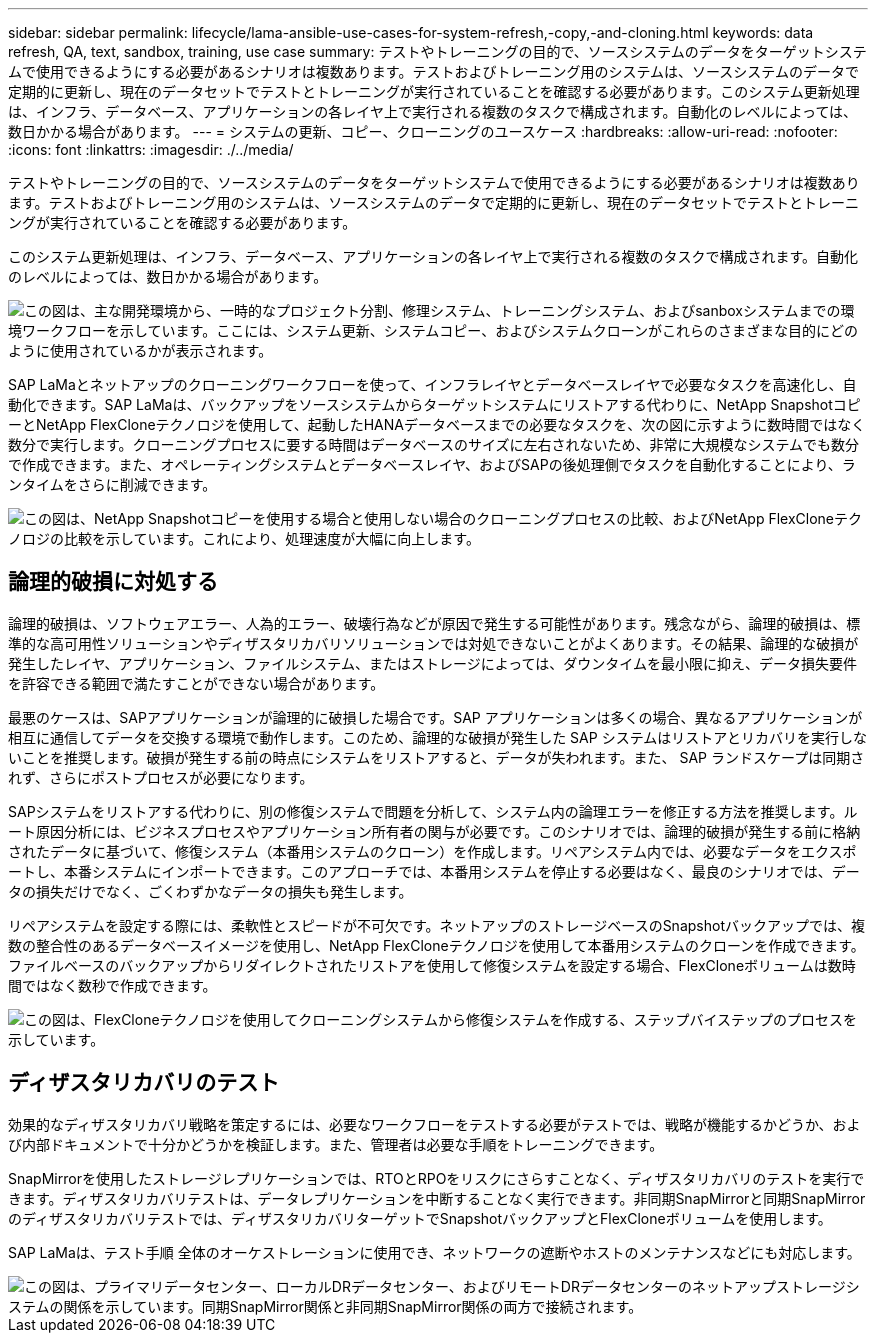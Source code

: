 ---
sidebar: sidebar 
permalink: lifecycle/lama-ansible-use-cases-for-system-refresh,-copy,-and-cloning.html 
keywords: data refresh, QA, text, sandbox, training, use case 
summary: テストやトレーニングの目的で、ソースシステムのデータをターゲットシステムで使用できるようにする必要があるシナリオは複数あります。テストおよびトレーニング用のシステムは、ソースシステムのデータで定期的に更新し、現在のデータセットでテストとトレーニングが実行されていることを確認する必要があります。このシステム更新処理は、インフラ、データベース、アプリケーションの各レイヤ上で実行される複数のタスクで構成されます。自動化のレベルによっては、数日かかる場合があります。 
---
= システムの更新、コピー、クローニングのユースケース
:hardbreaks:
:allow-uri-read: 
:nofooter: 
:icons: font
:linkattrs: 
:imagesdir: ./../media/


[role="lead"]
テストやトレーニングの目的で、ソースシステムのデータをターゲットシステムで使用できるようにする必要があるシナリオは複数あります。テストおよびトレーニング用のシステムは、ソースシステムのデータで定期的に更新し、現在のデータセットでテストとトレーニングが実行されていることを確認する必要があります。

このシステム更新処理は、インフラ、データベース、アプリケーションの各レイヤ上で実行される複数のタスクで構成されます。自動化のレベルによっては、数日かかる場合があります。

image::lama-ansible-image2.png[この図は、主な開発環境から、一時的なプロジェクト分割、修理システム、トレーニングシステム、およびsanboxシステムまでの環境ワークフローを示しています。ここには、システム更新、システムコピー、およびシステムクローンがこれらのさまざまな目的にどのように使用されているかが表示されます。]

SAP LaMaとネットアップのクローニングワークフローを使って、インフラレイヤとデータベースレイヤで必要なタスクを高速化し、自動化できます。SAP LaMaは、バックアップをソースシステムからターゲットシステムにリストアする代わりに、NetApp SnapshotコピーとNetApp FlexCloneテクノロジを使用して、起動したHANAデータベースまでの必要なタスクを、次の図に示すように数時間ではなく数分で実行します。クローニングプロセスに要する時間はデータベースのサイズに左右されないため、非常に大規模なシステムでも数分で作成できます。また、オペレーティングシステムとデータベースレイヤ、およびSAPの後処理側でタスクを自動化することにより、ランタイムをさらに削減できます。

image::lama-ansible-image3.png[この図は、NetApp Snapshotコピーを使用する場合と使用しない場合のクローニングプロセスの比較、およびNetApp FlexCloneテクノロジの比較を示しています。これにより、処理速度が大幅に向上します。]



== 論理的破損に対処する

論理的破損は、ソフトウェアエラー、人為的エラー、破壊行為などが原因で発生する可能性があります。残念ながら、論理的破損は、標準的な高可用性ソリューションやディザスタリカバリソリューションでは対処できないことがよくあります。その結果、論理的な破損が発生したレイヤ、アプリケーション、ファイルシステム、またはストレージによっては、ダウンタイムを最小限に抑え、データ損失要件を許容できる範囲で満たすことができない場合があります。

最悪のケースは、SAPアプリケーションが論理的に破損した場合です。SAP アプリケーションは多くの場合、異なるアプリケーションが相互に通信してデータを交換する環境で動作します。このため、論理的な破損が発生した SAP システムはリストアとリカバリを実行しないことを推奨します。破損が発生する前の時点にシステムをリストアすると、データが失われます。また、 SAP ランドスケープは同期されず、さらにポストプロセスが必要になります。

SAPシステムをリストアする代わりに、別の修復システムで問題を分析して、システム内の論理エラーを修正する方法を推奨します。ルート原因分析には、ビジネスプロセスやアプリケーション所有者の関与が必要です。このシナリオでは、論理的破損が発生する前に格納されたデータに基づいて、修復システム（本番用システムのクローン）を作成します。リペアシステム内では、必要なデータをエクスポートし、本番システムにインポートできます。このアプローチでは、本番用システムを停止する必要はなく、最良のシナリオでは、データの損失だけでなく、ごくわずかなデータの損失も発生します。

リペアシステムを設定する際には、柔軟性とスピードが不可欠です。ネットアップのストレージベースのSnapshotバックアップでは、複数の整合性のあるデータベースイメージを使用し、NetApp FlexCloneテクノロジを使用して本番用システムのクローンを作成できます。ファイルベースのバックアップからリダイレクトされたリストアを使用して修復システムを設定する場合、FlexCloneボリュームは数時間ではなく数秒で作成できます。

image::lama-ansible-image4.png[この図は、FlexCloneテクノロジを使用してクローニングシステムから修復システムを作成する、ステップバイステップのプロセスを示しています。]



== ディザスタリカバリのテスト

効果的なディザスタリカバリ戦略を策定するには、必要なワークフローをテストする必要がテストでは、戦略が機能するかどうか、および内部ドキュメントで十分かどうかを検証します。また、管理者は必要な手順をトレーニングできます。

SnapMirrorを使用したストレージレプリケーションでは、RTOとRPOをリスクにさらすことなく、ディザスタリカバリのテストを実行できます。ディザスタリカバリテストは、データレプリケーションを中断することなく実行できます。非同期SnapMirrorと同期SnapMirrorのディザスタリカバリテストでは、ディザスタリカバリターゲットでSnapshotバックアップとFlexCloneボリュームを使用します。

SAP LaMaは、テスト手順 全体のオーケストレーションに使用でき、ネットワークの遮断やホストのメンテナンスなどにも対応します。

image::lama-ansible-image5.png[この図は、プライマリデータセンター、ローカルDRデータセンター、およびリモートDRデータセンターのネットアップストレージシステムの関係を示しています。同期SnapMirror関係と非同期SnapMirror関係の両方で接続されます。]
